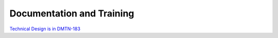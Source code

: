##########################
Documentation and Training
##########################
.. Links to other documentation sites and training if available

`Technical Design is in DMTN-183 <https://dmtn-183.lsst.io/>`__